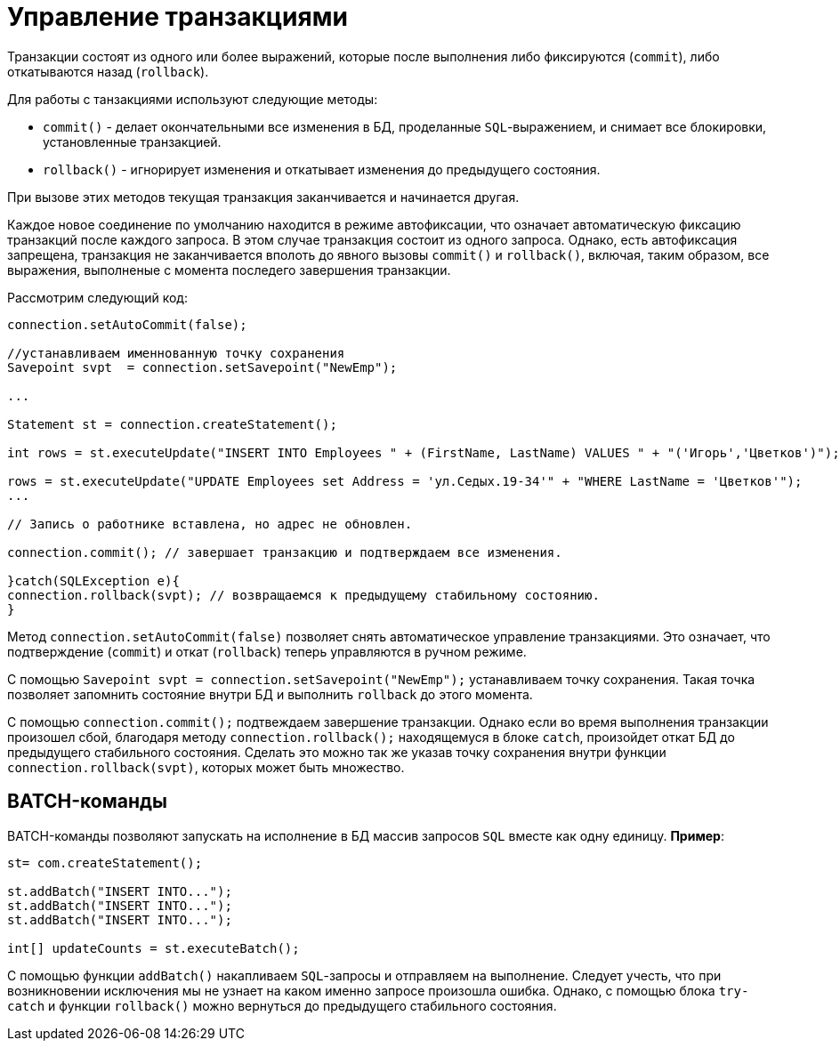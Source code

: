 = Управление транзакциями

Транзакции состоят из одного или более выражений, которые после выполнения либо фиксируются (`commit`),  либо откатываются назад (`rollback`).

Для работы с танзакциями используют следующие методы:

* `commit()` - делает окончательными все изменения в БД, проделанные `SQL`-выражением, и снимает все блокировки, установленные транзакцией.
* `rollback()` - игнорирует изменения и откатывает изменения до предыдущего состояния.

При вызове этих методов текущая транзакция заканчивается и начинается другая.

Каждое новое соединение по умолчанию находится в режиме автофиксации, что означает автоматическую фиксацию транзакций после каждого запроса. В этом случае транзакция состоит из одного запроса. Однако, есть автофиксация запрещена, транзакция не заканчивается вполоть до явного вызовы `commit()` и `rollback()`, включая, таким образом, все выражения, выполненые с момента последего завершения транзакции.

Рассмотрим следующий код:

[source, java]
----
connection.setAutoCommit(false);

//устанавливаем именнованную точку сохранения
Savepoint svpt  = connection.setSavepoint("NewEmp");

...

Statement st = connection.createStatement();

int rows = st.executeUpdate("INSERT INTO Employees " + (FirstName, LastName) VALUES " + "('Игорь','Цветков')");

rows = st.executeUpdate("UPDATE Employees set Address = 'ул.Седых.19-34'" + "WHERE LastName = 'Цветков'");
...

// Запись о работнике вставлена, но адрес не обновлен.

connection.commit(); // завершает транзакцию и подтверждаем все изменения.

}catch(SQLException e){
connection.rollback(svpt); // возвращаемся к предыдущему стабильному состоянию.
}

----


Метод `connection.setAutoCommit(false)` позволяет снять автоматическое управление транзакциями. Это означает,
что подтверждение (`commit`) и откат (`rollback`) теперь управляются в ручном режиме.

C помощью `Savepoint svpt  = connection.setSavepoint("NewEmp");` устанавливаем точку сохранения. Такая точка позволяет запомнить состояние внутри  БД и выполнить `rollback` до этого момента.

С помощью `connection.commit();` подтвеждаем завершение транзакции. Однако если во время выполнения транзакции произошел сбой, благодаря методу `connection.rollback();` находящемуся  в блоке `catch`, произойдет откат БД до предыдущего стабильного состояния. Сделать это можно так же указав точку сохранения внутри функции `connection.rollback(svpt)`, которых может быть множество.


== BATCH-команды

BATCH-команды позволяют запускать на исполнение в БД массив запросов `SQL` вместе как одну единицу. *Пример*:

[source, java]
----
st= com.createStatement();

st.addBatch("INSERT INTO...");
st.addBatch("INSERT INTO...");
st.addBatch("INSERT INTO...");

int[] updateCounts = st.executeBatch();
----

С помощью функции `addBatch()` накапливаем `SQL`-запросы и отправляем на выполнение. Следует учесть, что при возникновении исключения мы не узнает на каком именно запросе произошла ошибка. Однако, с помощью блока `try-catch` и функции `rollback()` можно вернуться до предыдущего стабильного состояния.
